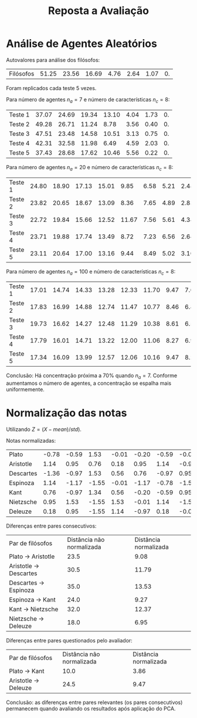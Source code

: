 #+TITLE: Reposta a Avaliação
#+AUTHOR:  
#+OPTIONS: toc:nil

* Análise de Agentes Aleatórios

  Autovalores para análise dos filósofos:

  | Filósofos | 51.25 | 23.56 | 16.69 | 4.76 | 2.64 | 1.07 | 0. |

  Foram replicados cada teste 5 vezes.

  Para número de agentes $n_a = 7$ e número de características $n_c = 8$:

  | Teste 1 | 37.07 | 24.69 | 19.34 | 13.10 | 4.04 | 1.73 | 0. |
  | Teste 2 | 49.28 | 26.71 | 11.24 |  8.78 | 3.56 | 0.40 | 0. |
  | Teste 3 | 47.51 | 23.48 | 14.58 | 10.51 | 3.13 | 0.75 | 0. |
  | Teste 4 | 42.31 | 32.58 | 11.98 |  6.49 | 4.59 | 2.03 | 0. |
  | Teste 5 | 37.43 | 28.68 | 17.62 | 10.46 | 5.56 | 0.22 | 0. |

  Para número de agentes $n_a = 20$ e número de características $n_c = 8$:

  | Teste 1 | 24.80 | 18.90 | 17.13 | 15.01 |  9.85 | 6.58 | 5.21 | 2.48 |
  | Teste 2 | 23.82 | 20.65 | 18.67 | 13.09 |  8.36 | 7.65 | 4.89 | 2.83 |
  | Teste 3 | 22.72 | 19.84 | 15.66 | 12.52 | 11.67 | 7.56 | 5.61 | 4.38 |
  | Teste 4 | 23.71 | 19.88 | 17.74 | 13.49 |  8.72 | 7.23 | 6.56 | 2.64 |
  | Teste 5 | 23.11 | 20.64 | 17.00 | 13.16 |  9.44 | 8.49 | 5.02 | 3.10 |

  Para número de agentes $n_a = 100$ e número de características $n_c = 8$:

  | Teste 1 | 17.01 | 14.74 | 14.33 | 13.28 | 12.33 | 11.70 | 9.47 | 7.09 |
  | Teste 2 | 17.83 | 16.99 | 14.88 | 12.74 | 11.47 | 10.77 | 8.46 | 6.82 |
  | Teste 3 | 19.73 | 16.62 | 14.27 | 12.48 | 11.29 | 10.38 | 8.61 | 6.59 |
  | Teste 4 | 17.79 | 16.01 | 14.71 | 13.22 | 12.00 | 11.06 | 8.27 | 6.90 |
  | Teste 5 | 17.34 | 16.09 | 13.99 | 12.57 | 12.06 | 10.16 | 9.47 | 8.29 |

  Conclusão: Há concentração próxima a $70 \%$ quando $n_a = 7$. Conforme aumentamos o número de agentes,
  a concentração se espalha mais uniformemente.

* Normalização das notas 

  Utilizando $Z = (X - mean)/std)$.

  Notas normalizadas:

  | Plato     | -0.78 | -0.59 |  1.53 | -0.01 | -0.20 | -0.59 | -0.01 | -0.20 |
  | Aristotle |  1.14 |  0.95 |  0.76 |  0.18 |  0.95 |  1.14 | -0.97 | -0.97 |
  | Descartes | -1.36 | -0.97 |  1.53 |  0.56 |  0.76 | -0.97 |  0.95 |  0.95 |
  | Espinoza  |  1.14 | -1.17 | -1.55 | -0.01 | -1.17 | -0.78 | -1.55 | -1.55 |
  | Kant      |  0.76 | -0.97 |  1.34 |  0.56 | -0.20 | -0.59 |  0.95 | -0.01 |
  | Nietzsche |  0.95 |  1.53 | -1.55 |  1.53 | -0.01 |  1.14 | -1.55 | -1.36 |
  | Deleuze   |  0.18 |  0.95 | -1.55 |  1.14 | -0.97 |  0.18 | -0.01 |  0.37 |

  Diferenças entre pares consecutivos:

  | Par de filósofos       | Distância não normalizada | Distância normalizada |
  | Plato -> Aristotle     |                      23.5 |                  9.08 |
  | Aristotle -> Descartes |                      30.5 |                 11.79 |
  | Descartes -> Espinoza  |                      35.0 |                 13.53 |
  | Espinoza -> Kant       |                      24.0 |                  9.27 |
  | Kant -> Nietzsche      |                      32.0 |                 12.37 |
  | Nietzsche -> Deleuze   |                      18.0 |                  6.95 |

  Diferenças entre pares questionados pelo avaliador:

  | Par de filósofos     | Distância não normalizada | Distância normalizada |
  | Plato -> Kant        |                      10.0 |                  3.86 |
  | Aristotle -> Deleuze |                      24.5 |                  9.47 |

  Conclusão: as diferenças entre pares relevantes (os pares consecutivos) permanecem
  quando avaliando os resultados após aplicação do PCA.


